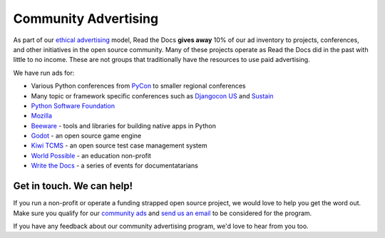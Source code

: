 .. post:: September 12, 2018
   :tags: advertising, community, updates, community ads
   :author: David
   :location: SAN

Community Advertising
=====================

As part of our `ethical advertising`_ model,
Read the Docs **gives away** 10% of our ad inventory
to projects, conferences, and other initiatives in the open source community.
Many of these projects operate as Read the Docs did in the past with little to no income.
These are not groups that traditionally have the resources to use paid advertising.



.. _ethical advertising: https://docs.readthedocs.io/en/latest/advertising/ethical-advertising.html


We have run ads for:

* Various Python conferences from `PyCon`_ to smaller regional conferences
* Many topic or framework specific conferences such as `Djangocon US`_ and `Sustain`_
* `Python Software Foundation`_
* `Mozilla`_
* `Beeware`_ - tools and libraries for building native apps in Python
* `Godot`_ - an open source game engine
* `Kiwi TCMS`_ - an open source test case management system
* `World Possible`_ - an education non-profit
* `Write the Docs`_ - a series of events for documentatarians


Get in touch. We can help!
--------------------------

If you run a non-profit or operate a funding strapped open source project,
we would love to help you get the word out.
Make sure you qualify for our `community ads`_ and `send us an email`_
to be considered for the program.

If you have any feedback about our community advertising program,
we'd love to hear from you too.

.. _community ads: https://docs.readthedocs.io/en/latest/advertising/ethical-advertising.html#community-ads
.. _send us an email: mailto:ads@readthedocs.org

.. _PyCon: https://us.pycon.org/
.. _Djangocon US: https://djangocon.us/
.. _Sustain: https://sustainoss.org/
.. _Python Software Foundation: https://www.python.org/psf/
.. _Mozilla: https://www.mozilla.org/
.. _Beeware: https://pybee.org/
.. _Godot: https://www.patreon.com/godotengine
.. _Kiwi TCMS: http://kiwitcms.org/
.. _World Possible: https://worldpossible.org/
.. _Write the Docs: https://www.writethedocs.org/
